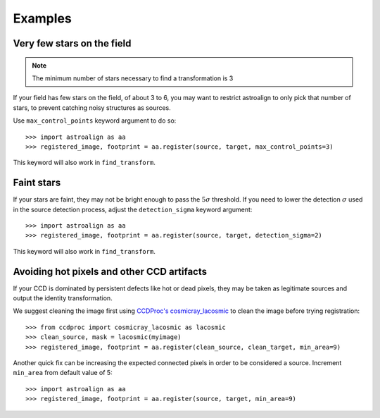 .. _examples:

Examples
========

Very few stars on the field
---------------------------

.. note::
    The minimum number of stars necessary to find a transformation is 3

If your field has few stars on the field, of about 3 to 6, you may want to
restrict astroalign to only pick that number of stars, to prevent catching
noisy structures as sources.

Use ``max_control_points`` keyword argument to do so::

    >>> import astroalign as aa
    >>> registered_image, footprint = aa.register(source, target, max_control_points=3)

This keyword will also work in ``find_transform``.

Faint stars
-----------

If your stars are faint, they may not be bright enough to pass the
:math:`5 \sigma` threshold. If you need to lower the detection :math:`\sigma`
used in the source detection process, adjust the ``detection_sigma`` keyword argument::

    >>> import astroalign as aa
    >>> registered_image, footprint = aa.register(source, target, detection_sigma=2)

This keyword will also work in ``find_transform``.

Avoiding hot pixels and other CCD artifacts
-------------------------------------------

If your CCD is dominated by persistent defects like hot or dead pixels, they may be taken
as legitimate sources and output the identity transformation.

We suggest cleaning the image first using `CCDProc's cosmicray_lacosmic <https://ccdproc.readthedocs.io/en/latest/api/ccdproc.cosmicray_lacosmic.html>`_ to clean the image before trying registration::

    >>> from ccdproc import cosmicray_lacosmic as lacosmic
    >>> clean_source, mask = lacosmic(myimage)
    >>> registered_image, footprint = aa.register(clean_source, clean_target, min_area=9)

Another quick fix can be increasing the expected connected pixels in order to
be considered a source. Increment ``min_area`` from default value of 5::

    >>> import astroalign as aa
    >>> registered_image, footprint = aa.register(source, target, min_area=9)
